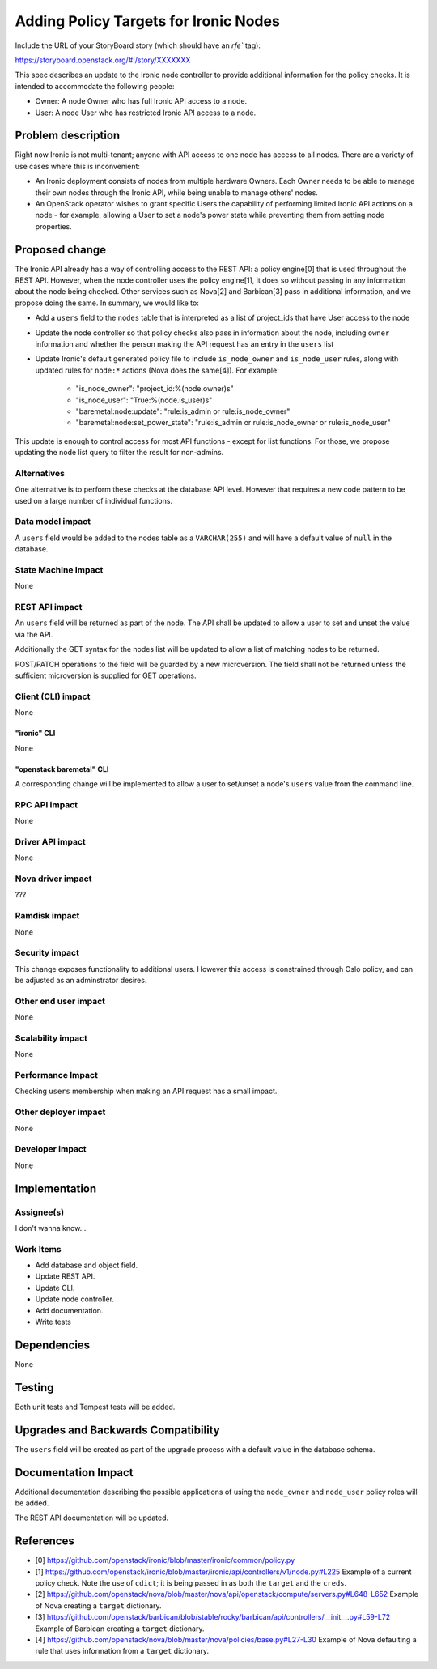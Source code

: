 ..
 This work is licensed under a Creative Commons Attribution 3.0 Unported
 License.

 http://creativecommons.org/licenses/by/3.0/legalcode

======================================
Adding Policy Targets for Ironic Nodes
======================================

Include the URL of your StoryBoard story (which should have an `rfe`` tag):

https://storyboard.openstack.org/#!/story/XXXXXXX

This spec describes an update to the Ironic node controller to provide
additional information for the policy checks. It is intended to accommodate
the following people:

* Owner: A node Owner who has full Ironic API access to a node.
* User: A node User who has restricted Ironic API access to a node.


Problem description
===================

Right now Ironic is not multi-tenant; anyone with API access to one node
has access to all nodes. There are a variety of use cases where this is
inconvenient:

* An Ironic deployment consists of nodes from multiple hardware Owners.
  Each Owner needs to be able to manage their own nodes through the Ironic
  API, while being unable to manage others' nodes.

* An OpenStack operator wishes to grant specific Users the capability of
  performing limited Ironic API actions on a node - for example, allowing
  a User to set a node's power state while preventing them from setting
  node properties.


Proposed change
===============

The Ironic API already has a way of controlling access to the REST API: a
policy engine[0] that is used throughout the REST API. However, when the node
controller uses the policy engine[1], it does so without passing in any
information about the node being checked. Other services such as Nova[2] and
Barbican[3] pass in additional information, and we propose doing the same. In
summary, we would like to:

* Add a ``users`` field to the ``nodes`` table that is interpreted as a list of
  project_ids that have User access to the node
* Update the node controller so that policy checks also pass in information
  about the node, including ``owner`` information and whether the person
  making the API request has an entry in the ``users`` list
* Update Ironic's default generated policy file to include ``is_node_owner``
  and ``is_node_user`` rules, along with updated rules for ``node:*`` actions
  (Nova does the same[4]). For example:

   *  "is_node_owner": "project_id:%(node.owner)s"
   *  "is_node_user": "True:%(node.is_user)s"
   *  "baremetal:node:update": "rule:is_admin or rule:is_node_owner"
   *  "baremetal:node:set_power_state": "rule:is_admin or rule:is_node_owner or rule:is_node_user"

This update is enough to control access for most API functions - except for list
functions. For those, we propose updating the node list query to filter the result
for non-admins.

Alternatives
------------

One alternative is to perform these checks at the database API level. However
that requires a new code pattern to be used on a large number of individual
functions.

Data model impact
-----------------

A ``users`` field would be added to the nodes table as a ``VARCHAR(255)``
and will have a default value of ``null`` in the database.

State Machine Impact
--------------------

None

REST API impact
---------------

An ``users`` field will be returned as part of the node. The API shall be
updated to allow a user to set and unset the value via the API.

Additionally the GET syntax for the nodes list will be updated to allow a
list of matching nodes to be returned.

POST/PATCH operations to the field will be guarded by a new microversion.
The field shall not be returned unless the sufficient microversion is supplied
for GET operations.

Client (CLI) impact
-------------------

None

"ironic" CLI
~~~~~~~~~~~~

None

"openstack baremetal" CLI
~~~~~~~~~~~~~~~~~~~~~~~~~

A corresponding change will be implemented to allow a user to set/unset a
node's ``users`` value from the command line.

RPC API impact
--------------

None

Driver API impact
-----------------

None

Nova driver impact
------------------

???

Ramdisk impact
--------------

None

Security impact
---------------

This change exposes functionality to additional users. However this access
is constrained through Oslo policy, and can be adjusted as an adminstrator
desires.

Other end user impact
---------------------

None

Scalability impact
------------------

None

Performance Impact
------------------

Checking ``users`` membership when making an API request has a small
impact.

Other deployer impact
---------------------

None

Developer impact
----------------

None

Implementation
==============

Assignee(s)
-----------

I don't wanna know...

Work Items
----------

* Add database and object field.
* Update REST API.
* Update CLI.
* Update node controller.
* Add documentation.
* Write tests

Dependencies
============

None

Testing
=======

Both unit tests and Tempest tests will be added.

Upgrades and Backwards Compatibility
====================================

The ``users`` field will be created as part of the upgrade process with
a default value in the database schema.

Documentation Impact
====================

Additional documentation describing the possible applications of
using the ``node_owner`` and ``node_user`` policy roles will be added.

The REST API documentation will be updated.

References
==========

* [0] https://github.com/openstack/ironic/blob/master/ironic/common/policy.py
* [1] https://github.com/openstack/ironic/blob/master/ironic/api/controllers/v1/node.py#L225
  Example of a current policy check. Note the use of ``cdict``; it is being passed in as both
  the ``target`` and the ``creds``.
* [2] https://github.com/openstack/nova/blob/master/nova/api/openstack/compute/servers.py#L648-L652
  Example of Nova creating a ``target`` dictionary.
* [3] https://github.com/openstack/barbican/blob/stable/rocky/barbican/api/controllers/__init__.py#L59-L72
  Example of Barbican creating a ``target`` dictionary.
* [4] https://github.com/openstack/nova/blob/master/nova/policies/base.py#L27-L30
  Example of Nova defaulting a rule that uses information from a ``target`` dictionary.
